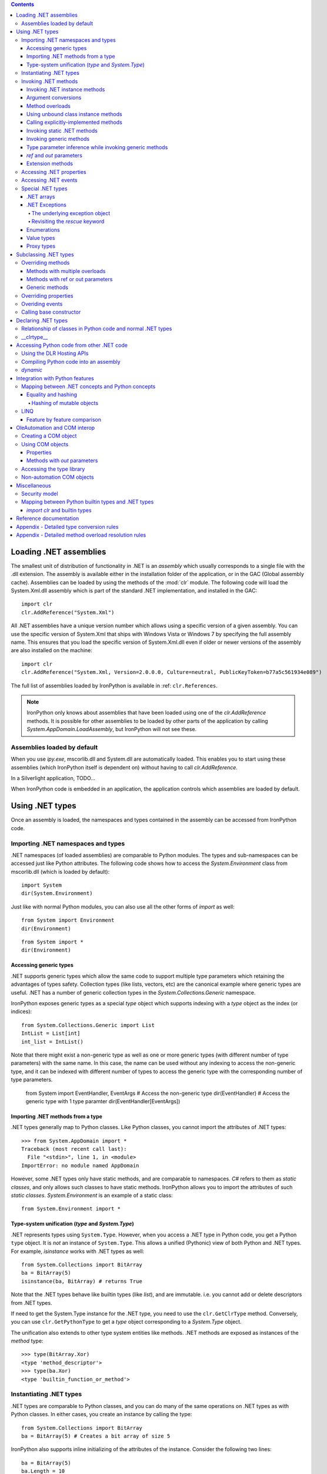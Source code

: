 .. contents::

*******************************************************************************
Loading .NET assemblies
*******************************************************************************

The smallest unit of distribution of functionality in .NET is an *assembly* which
usually corresponds to a single file with the .dll extension. The assembly is 
available either in the installation folder of the application, or in the
GAC (Global assembly cache). Assemblies can be loaded by using the methods of
the :mod:`clr` module. The following code will load the System.Xml.dll assembly
which is part of the standard .NET implementation, and installed in the GAC::

   import clr
   clr.AddReference("System.Xml")

All .NET assemblies have a unique version number which allows using a specific
version of a given assembly. You can use the specific version of System.Xml that 
ships with Windows Vista or Windows 7 by specifying the full assembly name. This
ensures that you load the specific version of System.Xml.dll even if older or
newer versions of the assembly are also installed on the machine::

   import clr
   clr.AddReference("System.Xml, Version=2.0.0.0, Culture=neutral, PublicKeyToken=b77a5c561934e089")

The full list of assemblies loaded by IronPython is available in 
:ref: ``clr.References``.

.. note::

   IronPython only knows about assemblies that have been loaded using one of
   the `clr.AddReference` methods. It is possible for other assemblies to be
   loaded by other parts of the application by calling 
   `System.AppDomain.LoadAssembly`, but IronPython will not see these.

==============================================================================
Assemblies loaded by default
==============================================================================

When you use `ipy.exe`, mscorlib.dll and System.dll are automatically loaded.
This enables you to start using these assemblies (which IronPython itself is
dependent on) without having to call `clr.AddReference`.

In a Silverlight application, TODO...

When IronPython code is embedded in an application, the application controls 
which assemblies are loaded by default.

*******************************************************************************
Using .NET types
*******************************************************************************

Once an assembly is loaded, the namespaces and types contained in the assembly
can be accessed from IronPython code.

==============================================================================
Importing .NET namespaces and types
==============================================================================

\.NET namespaces (of loaded assemblies) are comparable to Python modules. 
The types and sub-namespaces can be accessed just like Python attributes.
The following code shows how to access the `System.Environment` class
from mscorlib.dll (which is loaded by default)::

   import System
   dir(System.Environment)

Just like with normal Python modules, you can also use all the other forms
of `import` as well::

   from System import Environment
   dir(Environment)

::

   from System import *
   dir(Environment)

------------------------------------------------------------------------------
Accessing generic types
------------------------------------------------------------------------------

\.NET supports generic types which allow the same code to support multiple
type parameters which retaining the advantages of types safety. Collection
types (like lists, vectors, etc) are the canonical example where generic types
are useful. .NET has a number of generic collection types in the
`System.Collections.Generic` namespace.

IronPython exposes generic types as a special `type` object which supports
indexing with a `type` object as the index (or indices)::

   from System.Collections.Generic import List
   IntList = List[int]
   int_list = IntList()

Note that there might exist a non-generic type as well as one or more 
generic types (with different number of type parameters) with the same name.
In this case, the name can be used without any indexing to access the 
non-generic type, and it can be indexed with different number of types to
access the generic type with the corresponding number of type parameters.

   from System import EventHandler, EventArgs
   # Access the non-generic type
   dir(EventHandler)
   # Access the generic type with 1 type paramter
   dir(EventHandler[EventArgs])

------------------------------------------------------------------------------
Importing .NET methods from a type
------------------------------------------------------------------------------

\.NET types generally map to Python classes. Like Python classes, you cannot
import the attributes of .NET types::

   >>> from System.AppDomain import *
   Traceback (most recent call last):
     File "<stdin>", line 1, in <module>
   ImportError: no module named AppDomain

However, some .NET types only have static methods, and are comparable to
namespaces. `C#` refers to them as *static classes*, and only allows such
classes to have static methods. IronPython allows you to import the attributes
of such *static classes*. `System.Environment` is an example of a static class::

   from System.Environment import *

------------------------------------------------------------------------------
Type-system unification (`type` and `System.Type`)
------------------------------------------------------------------------------

\.NET represents types using ``System.Type``. However, when you access a 
.NET type in Python code, you get a Python ``type`` object. 
It is *not* an instance of ``System.Type``. This allows a unified (Pythonic)
view of both Python and .NET types. For example, `isinstance` works with
.NET types as well::

   from System.Collections import BitArray
   ba = BitArray(5)
   isinstance(ba, BitArray) # returns True

Note that the .NET types behave like builtin types (like `list`), and are
immutable. i.e. you cannot add or delete descriptors from .NET types.

If need to get the System.Type instance for the .NET type, you need to use the 
``clr.GetClrType`` method. Conversely, you can use ``clr.GetPythonType`` to get
a `type` object corresponding to a `System.Type` object.

The unification also extends to other type system entities like methods. .NET
methods are exposed as instances of the `method` type::

   >>> type(BitArray.Xor)
   <type 'method_descriptor'>
   >>> type(ba.Xor)
   <type 'builtin_function_or_method'>

==============================================================================
Instantiating .NET types
==============================================================================

\.NET types are comparable to Python classes, and you can do many of the
same operations on .NET types as with Python classes. In either cases, you 
create an instance by calling the type::

   from System.Collections import BitArray
   ba = BitArray(5) # Creates a bit array of size 5

IronPython also supports inline initializing of the attributes of the instance.
Consider the following two lines::

   ba = BitArray(5)
   ba.Length = 10

The above two lines are equivalent to this single line::

   ba = BitArray(5, Length = 10)

==============================================================================
Invoking .NET methods
==============================================================================

Invoking .NET methods works just like invoking Python methods.

-----------------------------------------------------------------------------
Invoking .NET instance methods
-----------------------------------------------------------------------------

Invoking .NET instance methods works just like invoking methods on a Python
object using the attribute notation::

   from System.Collections import BitArray
   ba = BitArray(5)
   ba.Set(0, True)
   print ba[0] # prints "True"

IronPython also supports named arguments::

   ba.Set(index = 1, value = True)
   print ba[1] # prints "True"

IronPython also supports dict and keyword arguments::

   args = [2, True] # list of arguments
   ba.Set(*args)
   print ba[2] # prints "True"

   args = { "index" : 3, "value" : True }
   ba.Set(**args)
   print ba[3] # prints "True"

-----------------------------------------------------------------------------
Argument conversions
-----------------------------------------------------------------------------

When the argument type does not exactly match the parameter type expected
by the .NET method, IronPython tries to convert the argument. This snippet
shows how arguments are converted when calling the 
`Set(System.Int32, System.Boolean)` method::

   from System.Collections import BitArray
   ba = BitArray(5)
   ba.Set(0, "hello") # converts the second argument to True.
   print ba[0] # prints "True"
   ba.Set(1, None) # converts the second argument to False.
   print ba[1] # prints "False"

Note that some Python types are implemented as .NET types and no conversion
is required in such cases. See :ref: for the mapping. 

Some of the conversions supported are:

==================================   ============
Python argument type                 .NET method parameter type 
==================================   ============
int                                  System.Int8, System.Int16
float                                System.Float
tuple with only elements of type T   System.Collections.Generic.IEnumerable<T>
function, method                     System.Delegate and any of its sub-classes
==================================   ============

See the Appendix for the detailed conversion rules.

-----------------------------------------------------------------------------
Method overloads
-----------------------------------------------------------------------------

\.NET supports overloading methods by both number of arguments and type of
arguments. When IronPython code calls an overloaded method, IronPython
tries to select one of the overloads based on the number and type of arguments
passed to the method, and names of named arguments. In most cases, the right 
overload gets selected::

   from System.Collections import BitArray

   # Call with the exact type as the method signature
   ba = BitArray(5) # calls __new__(System.Int32)
   ba = BitArray(5, True) # calls __new__(System.Int32, System.Boolean)
   ba = BitArray(ba) # calls __new__(System.Collections.BitArray)

The argument types do not have be an exact match with the method signature. 
IronPython will try to convert the arguments if an unamibguous conversion
exists to one of the overload signatures. The following code calls 
`__new__(System.Int32)` even though there are two constructors which take
one argument, and neither of them accept a `System.Double` as an argument::

   ba = BitArray(5.0)

However, note that IronPython will raise a TypeError if there are conversions
to more than one of the overloads::

   >>> BitArray((1, 2, 3))
   Traceback (most recent call last):
     File "<stdin>", line 1, in <module>
   TypeError: Multiple targets could match: BitArray(Array[Byte]), BitArray(Array[bool]), BitArray(Array[int])

If you want to control the exact overload that gets called, you can use the
``Overloads`` method on `method` objects::

   new_method = BitArray.__new__.Overloads[int, type(True)]
   ba = new_method(BitArray, 5, True) # Calls __new__(System.Int32, System.Boolean)
   ba = new_method(BitArray, 5, "hello") # converts "hello" to a System.Boolan
   ba = new_method(BitArray, 5) # raises a TypeError since there are fewer arguments

TODO - Example of indexing Overloads with an Array, byref, etc

-----------------------------------------------------------------------------
Using unbound class instance methods
-----------------------------------------------------------------------------

It is sometimes desirable to invoke an instance method using the unbound
class instance method and passing an explicit `self` object as the first argument.
For example, .NET allows a class to declare an instance method with the same name
as a method in a base type, but without overriding the base method. See
``System.Reflection.MethodAttributes.NewSlot <http://msdn.microsoft.com/en-us/library/system.reflection.methodattributes.aspx>``_
for more information/. In such cases, using the unbound class instance method
syntax allows you chose precisely which slot you wish to call::

   import System
   System.ICloneable.Clone("hello") # same as : "hello".Clone()

-----------------------------------------------------------------------------
Calling explicitly-implemented methods
-----------------------------------------------------------------------------

\.NET allows a method with a different name to override a base method
implementation or interface method slot. This is useful if a type implements
two interfaces with methods with the same name. This is known as
`explicity implemented interface methods <http://msdn.microsoft.com/en-us/library/4taxa8t2.aspx>`_. For example, `Microsoft.Win32.RegistryKey`
implements `System.IDisposable.Dispose` explicitly::

   print clr.GetClrType(Microsoft.Win32.RegistryKey).GetMethod("Flush") # "Void Flush()"
   print clr.GetClrType(Microsoft.Win32.RegistryKey).GetMethod("Dispose") # "None"

In such cases, IronPython tries to expose the method using its simple name -
if there is not ambiguity::

   from Microsoft.Win32 import Registry
   rkey = Registry.CurrentUser.OpenSubKey("Software")
   rkey.Dispose()

However, it is possible that the type has another method with the same name.
In that case, the explicitly implemented method is not accessible as an attribute.
However, it can still be called by using the unbound class instance method syntax::

   from Microsoft.Win32 import Registry
   rkey = Registry.CurrentUser.OpenSubKey("Software")
   System.IDisposable.Dispose(rkey)

-----------------------------------------------------------------------------
Invoking static .NET methods
-----------------------------------------------------------------------------

Invoking static .NET methods is similar to invoking Python static methods.

-----------------------------------------------------------------------------
Invoking generic methods
-----------------------------------------------------------------------------

Generic methods are exposed as attributes which can be indexed with `type`
objects::

   from System import Activator, Guid
   guid = Activator.CreateInstance[Guid]()

-----------------------------------------------------------------------------
Type parameter inference while invoking generic methods
-----------------------------------------------------------------------------

In many cases, the type parameter can be inferred based on the arguments
passed to the method call. Consider the following use of a generic method [#]_::

   from System.Collections.Generic import IEnumerable, List
   list = List[int]([1, 2, 3])
   import clr
   clr.AddReference("System.Core")
   from System.Linq import Enumerable
   Enumerable.Any[int](list, lambda x : x < 2) # prints "True"

With generic type parameter inference, the last statement can also be written
as::

   Enumerable.Any(list, lambda x : x < 2)

.. [#] System.Core.dll is part of .NET 3.0 and higher.

-----------------------------------------------------------------------------
`ref` and `out` parameters
-----------------------------------------------------------------------------

The Python language passes all arguments by-value. There is not syntax to
indicate that an argument should be passed by-reference like there is in
.NET languages like C# and VB.NET. IronPython has two ways of passing 
ref or out arguments to a method, an implicit way and an explicit way. 
In the implicit way, an argument is passed normally to the method call,
and its (potentially) updated value is returned from the method call
along with the normal return value (if any). This composes well with
the Python feature of multiple return values.
`System.Collections.Generic.Dictionary` has a method with 
`bool TryGetValue(K key, out value)`. It can be called from IronPython
with just one argument, and the call returns a `tuple` where the 
first element is a boolean and the second element is the value (or the
default value of 0.0 if the first element is `False`)::

   d = { "a":100.1, "b":200.2, "c":300.3 }
   from System.Collections.Generic import Dictionary
   d = Dictionary[str, float](d)
   d.TryGetValue("b") # returns (True, 200.2)
   d.TryGetValue("z") # returns (False, 0.0)

In the explicit way, you can pass an instance of ``clr.Reference[T]`` for the
ref or out argument, and its `Value` field will get set by the call. The
explicit way is useful if there are multiple overloads with ref parameters::

   import clr
   r = clr.Reference[float]()
   d.TryGetValue("b", r) # returns True
   print r.Value # prints 200.2

-----------------------------------------------------------------------------
Extension methods
-----------------------------------------------------------------------------

Extension methods are currently not natively supported by IronPython. Hence,
they cannot be invoked like instance methods. Instead, they have to be
invoked like static methods.

==============================================================================
Accessing .NET properties
==============================================================================

\.NET properties are exposed similar to Python attributes. Under the hood,
.NET properties are implemented as a pair of methods to get and set the
property, and IronPython calls the appropriate method depending on
whether you are reading or writing to the properity::

   ba = BitArray(5)
   print ba.Length # calls "BitArray.get_Length()" and prints 5
   ba.Length = 10 # calls "BitArray.set_Length()"

To call the get or set method using the unbound class instance method syntax,
IronPython exposes methods called `GetValue` and `SetValue` on the property
descriptor. The code above is equivalent to the following::

   ba = BitArray(5)
   print BitArray.Length.GetValue(ba)
   BitArray.Length.SetValue(ba, 10)

==============================================================================
Accessing .NET events
==============================================================================

\.NET events are exposed as objects with __iadd__ and __isub__ methods which
allows using `+=` and `-=` to subscribe and unsubscribe from the event.

TODO - invoking a .NET event

==============================================================================
Special .NET types
==============================================================================

-----------------------------------------------------------------------------
.NET arrays 
-----------------------------------------------------------------------------

IronPython supports indexing of `System.Array` with a `type` to access 
strongly-typed arrays. IronPython also adds a `__new__` that accepts
a `IList<T>` to initialize the array. This allows using a Python `list`
literal to initialize a .NET array.

   a = System.Array[int]([1, 2, 3])

-----------------------------------------------------------------------------
.NET Exceptions
-----------------------------------------------------------------------------

The `raise` keyword can raise both Python exceptions as well as .NET 
exceptions::

   >>> raise ZeroDivisionError()
   Traceback (most recent call last):
     File "<stdin>", line 1, in <module>
   ZeroDivisionError
   >>> raise System.DivideByZeroException()
   Traceback (most recent call last):
     File "<stdin>", line 1, in <module>
   ZeroDivisionError: Attempted to divide by zero.

The `except` keyword can catch both Python exceptions as well as .NET
exceptions::

   >>> try:
   ...    raise System.DivideByZeroException()
   ... except System.DivideByZeroException:
   ...    print "This line will get printed..."
   ...
   This line will get printed...
   >>>

^^^^^^^^^^^^^^^^^^^^^^^^^^^^^^^^^^^^^^^^^^^^^^^^^^^^^^^^^^^^^^^^^^^^^^^^^^^^^
The underlying exception object
^^^^^^^^^^^^^^^^^^^^^^^^^^^^^^^^^^^^^^^^^^^^^^^^^^^^^^^^^^^^^^^^^^^^^^^^^^^^^

IronPython implements the Python exception mechanism on top of the .NET
exception mechanism. This allows Python exception thrown from Python code to
be caught by non-Python code, and vice versa. However, Python exception
objects need to behave like Python user objects, not builtin types. 
For example, Python code can set arbitrary attributes on Python exception
objects, but not on .NET exception objects::

   e = ZeroDivisionError()
   e.foo = 1 # this should work
   e = System.DivideByZeroException()
   e.foo = 1 # this should raise an AttributeError

To support these two different views, IronPython creates a pair of objects,
a Python exception object and a .NET exception object, where the Python type
and the .NET exception type have a unique one-to-one mapping as defined
in the table below. Both objects
know about each other. The .NET exception object is the one that actually
gets thrown by the IronPython runtime when Python code executes a `raise`
statement. As a result, when Python code uses the `except` keyword to
catch the Python exception, the Python exception object is used. However,
if the exception is caught by C# (for example) code that called the Python
code, then the C# code naturally catches the .NET exception object.

The .NET exception object corresponding to a Python exception object
can be accessed by using the ``clsException`` attribute (if the module
has excecuted `import clr`)::

   import clr
   try:
       1/0
   except ZeroDivisionError as e:
       # prints "<type 'exceptions.ZeroDivisionError'> <type 'DivideByZeroException'>"
       print type(e), type(e.clsException)

=========================== ======================================= =============================================
Python exception            .NET exception
--------------------------- -------------------------------------------------------------------------------------
                            .NET system exception type              IronPython runtime exception type
=========================== ======================================= =============================================
Exception                   System.Exception
SystemExit                                                          IP.O.SystemExit
StopIteration               System.InvalidOperationException
                            subtype
StandardError               System.SystemException
KeyboardInterrupt                                                   IP.O.KeyboardInterruptException
ImportError                                                         IP.O.PythonImportError
EnvironmentError                                                    IP.O.PythonEnvironmentError
IOError                     System.IO.IOException
OSError                     S.R.InteropServices.ExternalException
WindowsError                System.ComponentModel.Win32Exception
EOFError                    System.IO.EndOfStreamException
RuntimeError                IP.O.RuntimeException
NotImplementedError         System.NotImplementedException
NameError                                                           IP.O.NameException
UnboundLocalError                                                   IP.O.UnboundLocalException
AttributeError              System.MissingMemberException
SyntaxError                                                         IP.O.SyntaxErrorException
                                                                    (System.Data has something close)
IndentationError                                                    IP.O.IndentationErrorException
TabError                                                            IP.O.TabErrorException
TypeError                                                           Microsoft.Scripting.ArgumentTypeException
AssertionError                                                      IP.O.AssertionException
LookupError                                                         IP.O.LookupException
IndexError                  System.IndexOutOfRangeException
KeyError                    S.C.G.KeyNotFoundException
ArithmeticError             System.ArithmeticException
OverflowError               System.OverflowException
ZeroDivisionError           System.DivideByZeroException
FloatingPointError                                                  IP.O.PythonFloatingPointError
ValueError                  ArgumentException
UnicodeError                                                        IP.O.UnicodeException
UnicodeEncodeError          System.Text.EncoderFallbackException
UnicodeDecodeError          System.Text.DecoderFallbackException
UnicodeTranslateError                                               IP.O.UnicodeTranslateException
ReferenceError                                                      IP.O.ReferenceException
SystemError                                                         IP.O.PythonSystemError
MemoryError                 System.OutOfMemoryException
Warning                     System.ComponentModel.WarningException
UserWarning                                                         IP.O.PythonUserWarning
DeprecationWarning                                                  IP.O.PythonDeprecationWarning
PendingDeprecationWarning                                           IP.O.PythonPendingDeprecationWarning
SyntaxWarning                                                       IP.O.PythonSyntaxWarning
OverflowWarning                                                     IP.O.PythonOverflowWarning
RuntimeWarning                                                      IP.O.PythonRuntimeWarning
FutureWarning                                                       IP.O.PythonFutureWarning
=========================== ======================================= =============================================

^^^^^^^^^^^^^^^^^^^^^^^^^^^^^^^^^^^^^^^^^^^^^^^^^^^^^^^^^^^^^^^^^^^^^^^^^^^^^
Revisiting the `rescue` keyword
^^^^^^^^^^^^^^^^^^^^^^^^^^^^^^^^^^^^^^^^^^^^^^^^^^^^^^^^^^^^^^^^^^^^^^^^^^^^^

Given that `raise` results in the creation of both a Python exception object
and a .NET exception object, and given that the `rescue` keyword can catch
both Python exceptions and .NET exceptions, a question arises of which of
the exception objects will be used by the `rescue` keyword. The answer is 
that it is the type used in the `rescue` clause. i.e. if the `rescue` clause
uses the Python exception, then the Python exception object
will be used. If the `rescue` clause uses the .NET exception, then the 
.NET exception object will be used.

The following example shows how `1/0` results in the creation of two objects,
and how they are linked to each other. The exception is first caught as a
.NET exception. The .NET exception is raised again, but is then caught as
a Python exception::

   import System
   
   try:
       try:
           1/0
       except System.DivideByZeroException as e1:
           raise e1
   except ZeroDivisionError as e2:
      pass
   
   # prints "<type 'DivideByZeroException'> <type 'exceptions.ZeroDivisionError'>"
   print type(e1), type(e2)
   # prints "True"
   print e2.clsException is e1

-----------------------------------------------------------------------------
Enumerations
-----------------------------------------------------------------------------

\.NET enumeration types are sub-types of `System.Enum`. The enumeration values
of an enumeration type are exposed as class attributes::

   print System.AttributeTargets.All # access the value "All"

IronPython also supports using the bit-wise operators with the enumeration
values::

   >>> System.AttributeTargets.Class | System.AttributeTargets.Method
   <enum System.AttributeTargets: Class, Method>

-----------------------------------------------------------------------------
Value types
-----------------------------------------------------------------------------

Python expects all mutable values to be represented as a reference type. .NET, 
on the other hand, introduces the concept of value types which are mostly 
copied instead of referenced. In particular .NET methods and properties 
returning a value type will always return a copy. 

This can be confusing from a Python programmer’s perspective since a subsequent 
update to a field of such a value type will occur on the local copy, not within 
whatever enclosing object originally provided the value type.

While most .NET value types are designed to be immutable, and the .NET design
guidelines recommend value tyeps be immutable, this is not enforced by .NET, 
and so there do exist some .NET valuetype that are mutable. TODO - Example.

For example, take the following C# definitions::

   struct Point {
       # Poorly defined struct - structs should be immutable
       public int x;
       public int y;
   }
   
   class Line {
       public Point start;
       public Point end;
   	
       public Point Start { get { return start; } }
       public Point End { get { return end; } }
   }

If `line` is an instance of the reference type Line, then a Python programmer 
may well expect "`line.Start.x = 1`" to set the x coordinate of the start of 
that line. In fact the property `Start` returned a copy of the `Point` 
value type and it’s to that copy the update is made::

   print line.Start.x    # prints ‘0’
   line.Start.x = 1
   print line.Start.x    # still prints ‘0’
	
This behavior is subtle and confusing enough that C# produces a compile-time 
error if similar code is written (an attempt to modify a field of a value type 
just returned from a property invocation).

Even worse, when an attempt is made to modify the value type directly 
via the start field exposed by Line (i.e. “`line.start.x = 1`”), IronPython 
will still update a local copy of the `Point` structure. That’s because 
Python is structured so that “foo.bar” will always produce a useable 
value: in the case above “line.start” needs to return a full value 
type which in turn implies a copy.

C#, on the other hand, interprets the entirety of the “`line.start.x = 1`” 
statement and actually yields a value type reference for the “line.start” 
part which in turn can be used to set the “x” field in place.

This highlights a difference in semantics between the two languages. 
In Python “line.start.x = 1” and “foo = line.start; foo.x = 1” are 
semantically equivalent. In C# that is not necessarily so.

So in summary: a Python programmer making updates to a value type 
embedded in an object will silently have those updates lost where the 
same syntax would yield the expected semantics in C#. An update to 
a value type returned from a .NET property will also appear to 
succeed will updating a local copy and will not cause an error 
as it does in the C# world. These two issues could easily become 
the source of subtle, hard to trace bugs within a large application.

In an effort to prevent the unintended update of local value type copies 
and at the same time preserve as pythonic and consistent a view of 
the world as possible, direct updates to value type fields are not
allowed by IronPython, and raise a ValueError::

   >>> line.start.x = 1
   Traceback (most recent call last):
      File , line 0, in input##7
   ValueError Attempt to update field x on value type Point; value type fields can not be directly modified

This renders value types “mostly” immutable; updates are still possible 
via instance methods on the value type itself.

-----------------------------------------------------------------------------
Proxy types
-----------------------------------------------------------------------------

IronPython cannot directly use `System.MarshalByRefObject` instances. IronPython 
uses reflection at runtime to determine how to access an object. 
However, `System.MarshalByRefObject` instances do not support reflection.

You *can* use the unbound class instance method syntax :ref: to call methods
on such proxy objects.


*******************************************************************************
Subclassing .NET types
*******************************************************************************

Sub-classing of .NET types and interfaces is supported using the Python `class`
syntax. .NET types and methods can be used as one of the sub-types in the
`class` construct::

   class MyClass(System.Attribute, System.ICloneable, System.IComparable): pass

\.NET does not support multiple inheritance while Python does. IronPython
allows using multiple Python classes as subtypes, and also multiple .NET
interfaces, but there can only be one .NET class in the set of subtypes::

   class MyPythonClass1(object): pass
   class MyPythonClass2(object): pass
   class MyMixedClass(MyPythonClass1, MyPythonClass2, System.Attribute): pass

Instances of the class do actually inherit from the specified .NET
base type. This is important because this means that statically-typed
.NET code can access the object using the .NET type. The following snippet
uses Reflection to show that the object can be cast to the .NET sub-class::

   class MyClass(System.ICloneable): pass
   o = MyClass()
   System.Type.GetType("System.ICloneable").IsAssignableFrom(o.GetType()) # returns True

Note that the Python class does not really inherit from the .NET sub-class.
See :ref: .

==============================================================================
Overriding methods 
==============================================================================

Base type methods can be overriden by defining a Python method with the same
name::

   class MyClass(System.ICloneable):
       def Clone(self): return MyClass()
   o = MyClass()
   o.Clone()

IronPython does require you to provide implementations of interface methods
in the class declaration. The method lookup is done dynamically when the method
is accessed. Here we see that AttributeError is raised if the method is not
defined::

   class MyClass(System.ICloneable): pass
   o = MyClass()
   o.Clone() # raises AttributeError

------------------------------------------------------------------------------
Methods with multiple overloads
------------------------------------------------------------------------------

Python does not support method overloading. A class can have only one method
with a given name. As a result, you cannot override specific method overloads
of a .NET sub-type. Instead, you need to use <TODO> arguments, and then
determine the method overload that was invoked by inspecting the types of
the arguments::

   import clr
   import System
   StringComparer = System.Collections.Generic.IEqualityComparer[str]
   
   class MyComparer(StringComparer):
       def GetHashCode(self, *args):
            if len(args) == 0:
                print "Object.GetHashCode() called"
                return id(self)
            
            if len(args) == 1 and type(args[0]) == str:
                print "StringComparer.GetHashCode() called"
                return args[0].GetHashCode()
                
            assert("Should never get here")
   
   comparer = MyComparer()
   getHashCode1 = clr.GetClrType(System.Object).GetMethod("GetHashCode")
   args = System.Array[object](["another string"])
   getHashCode2 = clr.GetClrType(StringComparer).GetMethod("GetHashCode")
   
   # Use Reflection to simulate a call to the different overloads from another .NET language
   getHashCode1.Invoke(comparer, None) # prints "Object.GetHashCode() called"
   getHashCode1.Invoke(comparer, args)  # prints "StringComparer.GetHashCode() called"

.. note::

   Determining the exact overload that was invoked may not be possible, for
   example, if `None` is passed in as an argument.   

------------------------------------------------------------------------------
Methods with ref or out parameters
------------------------------------------------------------------------------

Python does not have syntax for specifying whether a method paramter is
passed by-reference since arguments are always passed by-value. When overriding
a .NET method with ref or out parameters, the ref or out paramter is received
as a ``clr.Reference`` instance. The incoming argument value is accessed by
reading the `Value` property, and the resulting value is specified by setting
the `Value` property::

   import clr
   import System
   StrFloatDictionary = System.Collections.Generic.IDictionary[str, float]
   
   class MyDictionary(StrFloatDictionary):
       def TryGetValue(self, key, value):
           if key == "yes":
               value.Value = 100.1 # set the *out* parameter
               return True
           else:
               value.Value = 0.0  # set the *out* parameter
               return False
       # Other methods of IDictionary not overriden for brevity
   
   d = MyDictionary()
   # Use Reflection to simulate a call from another .NET language
   tryGetValue = clr.GetClrType(StrFloatDictionary).GetMethod("TryGetValue")
   for key in ("yes", "no"):
       args = System.Array[object]([key, 0.0])
       result = tryGetValue.Invoke(d, args)
       print result, args[1] # First time : "True 100.1". Second time : "False 0.0"

------------------------------------------------------------------------------
Generic methods
------------------------------------------------------------------------------

When you override a generic method, the type parameters get passed in as 
arguments. Consider the following generic method declaration::

   // csc /t:library /out:foo.dll foo.cs
   public interface IFoo {
       void Foo<T1, T2>(T2 arg);
   }

The following code overrides the generic method `Foo`::

   import clr
   clr.AddReference("foo.dll")
   import System
   import IFoo

   class MyFoo(IFoo):
       def Foo(self, t2, T1, T2):
           print t2, T1, T2 # prints : "100.1 <type 'str'> <type 'float'>"
   
   foo = MyFoo()
   
   # Use Reflection to simulate a call from another .NET language
   type_params = System.Array[System.Type]([str, float])
   foo_of_str_float = clr.GetClrType(IFoo).GetMethod("Foo").MakeGenericMethod(type_params)
   args = System.Array[object]([100.1])
   foo_of_str_float.Invoke(foo, args)

==============================================================================
Overriding properties
==============================================================================

\.NET properties are backed by a pair of .NET methods for reading and writing
the property. The C# compiler automatically names them as `get_<PropertyName>`
and `set_<PropertyName>`. However, the CLR itself does not require any 
specific naming pattern for these methods, and the names are stored in the
the metadata associated with the property definition. The names can be 
accessed using the `GetGetMethod` and `GetSetMethods` of the
`System.Reflection.PropertyInfo` class. Overriding a virtual property
requires defining a Python method with the same names as the underlying
getter or setter .NET method::

   import clr
   import System
   StringCollection = System.Collections.Generic.ICollection[str]
   
   class MyCollection(StringCollection):
       def get_Count(self):
           return 100
       # Other methods of ICollection not overriden for brevity
   
   c = MyCollection()
   getCount = clr.GetClrType(StringCollection).GetProperty("Count").GetGetMethod()
   # Use Reflection to simulate a call from another .NET language
   print getCount.Invoke(c, None) # prints 100

==============================================================================
Overiding events
==============================================================================

To override events,
    class PySubclass(IEvent10):
        def __init__(self):
            self.events = []
        def add_Act(self, value):
            self.events.append(value)
        def remove_Act(self, value):
            self.events.remove(value)
        def call(self):
            for x in self.events:
                x(1, 2)

==============================================================================
Calling base constructor
==============================================================================


*******************************************************************************
Declaring .NET types
*******************************************************************************

==============================================================================
Relationship of classes in Python code and normal .NET types
==============================================================================

A class definition in Python does not map directly to a unique .NET type. This 
is because the semantics of classes is different between Python and .NET. For 
example, in Python it is possible to change the base types just by assigning 
to the __bases__ attribute on the type object. However, the same is not 
possible with .NET types. Hence, IronPython implements Python classes without 
mapping them directly to .NET types. IronPython *does* use some .NET type
for the objects, but it is members do not match the Python attributes at
all. Instead, the Python class is stored in a .NET field called `.class`, and 
Python instance attributes are stored in a dictionary that is stored in a .NET 
field called `.dict` [#]_ ::

   import clr
   
   class MyClass(object): pass
   o = MyClass()
   
   print o.GetType().FullName # prints something like "IronPython.NewTypes.System.Object_1$1"
   fieldNames = [field.Name for field in o.GetType().GetFields()]
   print fieldNames # prints "['.class', '.dict', '.slots_and_weakref']"
   print o.GetType().GetField(".class").GetValue(o) == MyClass # prints "True"
   
   class MyClass2(MyClass): pass
   o2 = MyClass2()
   print o.GetType() == o2.GetType() # prints True!

Also See :ref: "Type-system unification (type and System.Type)"

.. [#] These field names are implementation details, and could change.

==============================================================================
__clrtype__
==============================================================================

It is sometimes required to have control over the .NET type generated for the 
Python class. This is because some .NET APIs expect the user to define a .NET
type with certain attributes and members. For example, to define a pinvoke 
method, the user is required to define a .NET type with a .NET method marked 
with ``DllImportAttribute <http://msdn.microsoft.com/en-us/library/system.runtime.interopservices.dllimportattribute.aspx>``_,
and where the signature of the .NET method exactly describes the target platform method.

Starting with IronPython 2.6, IronPython supports a low-level hook which 
allows customization of the .NET type corresponding to a Python class. If the 
metaclass of a Python class has an attribute called `__clrtype__`, the 
attribute is called to generate a .NET type. This allows the user to control
the the details of the generated .NET type. However, this is a low-level hook, 
and the user is expected to build on top of it. 

The ClrType sample available in the IronPython website shows how to build on 
top of the __clrtype__ hook.

*******************************************************************************
Accessing Python code from other .NET code
*******************************************************************************

Statically-typed languages like C# and VB.Net can be compiled into an assembly
that can then be used by other .NET code. However, IronPython code is executed
dynamically using `ipy.exe`. If you want to run Python code from other .NET 
code, there are a number of ways of doing it.

==============================================================================
Using the DLR Hosting APIs
==============================================================================

==============================================================================
Compiling Python code into an assembly
==============================================================================


==============================================================================
`dynamic`
==============================================================================

Starting with .NET 4.0, C# and VB.Net support access to IronPython objects
using the `dynamic` keyword.

*******************************************************************************
Integration with Python features
*******************************************************************************

* Type system integration. See :ref: "Type-system unification (type and System.Type)"

* List comprehension works with any .NET type that implements IList

* `with` works with with any System.IEnumerable

* pickle works with ISerializable

* __doc__ uses XML comments



==============================================================================
Mapping between .NET concepts and Python concepts
==============================================================================

Some method names are treated specially by some languages even if they are
not specified in the ``Common Language Specification <http://todo>``_.
This is a list of method names that IronPython treats specially.

* op_Implicit
  This is used for type conversions.
* op_Explicit
  This is used for type conversions.
* op_Addition
  This is exposed as `__add__`
* get_Item, set_Item, Item
  This is exposed as `__getelem__` TODO

Idisposable -> __enter__ / __exit__
Ienumerator -> next()
Icollection/Icollection<T> -> __len__
Ienumerable/Ienumerator/Ienumerable<T>/Ienumerator<T> -> __iter__
Iformattable -> __format__
Idictionary<T, K> / Icollection<T> / Ilist / Idictionary / Ienumerable / IEnumerator / Ienumerable<T> Ienumerator<T> -> __contains__
op_Addition, etc… -> __add__

------------------------------------------------------------------------------
Equality and hashing
------------------------------------------------------------------------------

**TODO** - This is currently just copied from IronRuby, and is known to be incorrect

Object equality and hashing are fundamental properties of objects. The Python 
API for comparing and hashing objects is __eq__ (and __ne__) and __hash__ 
respectively. The CLR APIs are System.Object.Equals and System.Object.GetHashCode 
respectively. IronPython does an automatic mapping between the two concepts 
so that Python objects can be compared and hashed from non-Python .NET code,
and __eq__ and __hash__ are available in Python code for non-Python objects
as well. 

When Python code calls __eq__ and __hash__ 

* If the object is a Python object, the default implementations of __eq__ and 
  __hash__ get called. The default implementations call System.Object.ReferenceEquals 
  and System.Runtime.CompileServices.RuntimeHelpers.GetHashCode respectively. 

* If the object is a CLR object, System.Object.Equals and System.Object.GetHashCode 
  respectively get called on the .NET object. 

* If the object is a Python subclass object inheriting from a CLR class, the CLR's 
  class's implementation of System.Object.Equals and System.Object.GetHashCode 
  will get called if the Python subclass does not define __eq__ and __hash__. 
  If the Python subclass defines __eq__ and __hash__, those will be called instead. 

When static MSIL code calls System.Object.Equals and System.Object.GetHashCode 

* If the object is a Python objects, the Python object will direct the call to 
  __eq__ and __hash__. If the Python object has implementations for these methods, 
  they will be called. Otherwise, the default implementation mentioned above gets called. 

* If the object is a Python subclass object inheriting from a CLR class,  
  the CLR's class's implementation of System.Object.Equals and 
  System.Object.GetHashCode will get called if the Python subclass does not define 
  __eq__ and __hash__. If the Python subclass defines __eq__ and __hash__, 
  those will be called instead. 


^^^^^^^^^^^^^^^^^^^^^^^^^^^^^^^^^^^^^^^^^^^^^^^^^^^^^^^^^^^^^^^^^^^^^^^^^^^^^
Hashing of mutable objects 
^^^^^^^^^^^^^^^^^^^^^^^^^^^^^^^^^^^^^^^^^^^^^^^^^^^^^^^^^^^^^^^^^^^^^^^^^^^^^

The CLR expects that System.Object.GetHashCode always returns the same value 
for a given object. If this invariant is not maintained, using the object as 
a key in a System.Collections.Generic.Dictionary<K,V> will misbehave. 
Python allows __hash__ to return different results, and relies on the user to 
deal with the scenario of using the object as a key in a Hash. The mapping above 
between the Python and CLR concepts of equality and hashing means that CLR code 
that deals with Python objects has to be aware of the issue. If static MSIL 
code uses a Python object as a the key in a Dictionary<K,V>, unexpected 
behavior might happen. 

To reduce the chances of this happenning when using common Python types, 
IronPython does not map __hash__ to GetHashCode for Array and Hash. For other 
Python classes, the user can provide separate implementations for __eq__ 
and Equals, and __hash__ and GetHashCode if the Python class is mutable 
but also needs to be usable as a key in a Dictionary<K,V>. 

==============================================================================
LINQ
==============================================================================

* LINQ-to-objects

  Python's List comprehension provides similar functionality

* DLinq
  Currently not supported

------------------------------------------------------------------------------
Feature by feature comparison
------------------------------------------------------------------------------

LINQ consists of a number of features, and IronPython has differing levels of
support for the different features:

* Lambda  - Python has lambdas
* Anonymous types - Python has tuples
* Extension methods - IronPython does not support extension methods
* Generic method type parameter inference - supported
* Expression trees - Not supported. This is the main reason DLinq does not work.

*******************************************************************************
OleAutomation and COM interop 
*******************************************************************************

IronPython supports accessing OleAutomation objects (COM objects which support
dispinterfaces). 

IronPython does not support the `win32ole` library, but Python code using 
`win32ole` can run on IronPython with just a few modifications.

==============================================================================
Creating a COM object
==============================================================================

Different languages have different ways to create a COM object. VBScript and 
VBA have a method called CreateObject to create an OleAut object. JScript
has a method called TODO. There are multiple ways of doing the same in IronPython. 

1. The first approach is to use ``System.Type.GetTypeFromProgID`` and
   ``System.Type.Activator.CreateInstance``. This method works with any
   registered COM object::

      import System
      t = System.Type.GetTypeFromProgID("Excel.Application")
      excel = System.Activator.CreateInstance(t)
      wb = excel.Workbooks.Add()

2. The second approach is to use ``clr.AddReferenceToTypeLibrary`` to load 
   the type library (if it is available) of the COM object. The advantage
   is that you can use the type library to access other named values
   like constants::

      import System
      excelTypeLibGuid = System.Guid("00020813-0000-0000-C000-000000000046")
      import clr
      clr.AddReferenceToTypeLibrary(excelTypeLibGuid)
      from Excel import Application>>> excel = Application()
      wb = excel.Workbooks.Add()

3. Finally, you can also use the ``interop assembly``. This can be generated
   using the ``tlbimp.exe <http://todo>``_ tool. The only advantage of this
   approach was that this was the approach recommeded for IronPython 1. If
   you have code using this approach that you developed for IronPython 1,
   it will continue to work::

      import clr
      clr.AddReference("Microsoft.Office.Interop.Excel")
      from Microsoft.Office.Interop.Excel import Application
      excel = Excel()
      wb = excel.Workbooks.Add()

==============================================================================
Using COM objects
==============================================================================

One you have access to a COM object, it can be used like any other objects.
Properties, methods, default indexers and events all work as expected.

------------------------------------------------------------------------------
Properties
------------------------------------------------------------------------------

There is one important detail worth pointing out. IronPython tries to use the 
type library of the OleAut object if it can be found, in order to do name 
resolution while accessing methods or properties. The reason for this is 
that the IDispatch interface does not make much of a distinction between 
properties and method calls. This is because of Visual Basic 6 semantics 
where "excel.Quit" and "excel.Quit()" have the exact same semantics. However, 
IronPython has a strong distinction between properties and methods, and 
methods are first class objects. For IronPython to know whether 
"excel.Quit" should invoke the method Quit, or just return a callable 
object, it needs to inspect the typelib. If a typelib is not available, 
IronPython assumes that it is a method. So if a OleAut object has a property 
called "prop" but it has no typelib, you would need to write 
"p = obj.prop()" in IronPython to read the property value. 

------------------------------------------------------------------------------
Methods with `out` parameters
------------------------------------------------------------------------------

Calling a method with "out" (or in-out) parameters requires explicitly 
passing in an instance of "clr.Reference", if you want to get the updated 
value from the method call. Note that COM methods with out parameters are 
not considered Automation-friendly [#]_. JScript does not support out parameters 
at all. If you do run into a COM component which has out parameters, 
having to use "clr.Reference" is a reasonable workaround::

   clr
   from System import Type, Activator
   command_type = Type.GetTypeFromProgID("ADODB.Command")
   command = Activator.CreateInstance(command_type)
   records_affected = clr.Reference[int]()
   command.Execute(records_affected, parameters, options)
   print records_affected.Value

Another workaround is to leverage the inteorp assembly by using the 
unbound class instance method syntax of 
"outParamAsReturnValue = InteropAssemblyNamespace.IComInterface(comObject)". 

.. [#] Note that the Office APIs in particular do have "VARIANT*" parameters, 
       but these methods 
       do not update the value of the VARIANT. The only reason they were defined 
       with "VARIANT*" parameters was for performance since passing a pointer to 
       a VARIANT is faster than pushing all the 4 DWORDs of the VARIANT onto the 
       stack. So you can just treat such parameters as "in" parameters.

==============================================================================
Accessing the type library
==============================================================================

The type library has names of constants. You can use
``clr.AddReferenceToTypeLibrary`` to load the type library.

==============================================================================
Non-automation COM objects
==============================================================================

IronPython does not fully support COM objects which do not support 
dispinterfaces since they appear likey :ref: proxy objects [#]_.
You can use the unbound class method syntax to access them.

.. [#] This was supported in IronPython 1, but the support was dropped in 
       version 2.

*******************************************************************************
Miscellaneous
*******************************************************************************

==============================================================================
Security model
==============================================================================

All the IronPython assemblies are SecurityTransparent.

==============================================================================
Mapping between Python builtin types and .NET types
==============================================================================

IronPython is an implementation of the Python language on top of .NET. As such,
IronPython uses various .NET types to implement Python types. Usually, you do
not have to think about this. However, you may sometimes have to know about it.

=====================   ============
Python type             .NET type 
=====================   ============
object                  System.Object
int                     System.Int32
long                    System.Numeric.BigInteger [#]_
float                   System.Double
str, unicode            System.String
TrueClass, FalseClass   System.Boolean
=====================   ============

.. [#] This is true only in CLR 4. In previous versions of the CLR, `long` is
       implemented by IronPython itself.

.. [#] This is not completely correct. In Python, True and False are singleton 
       objects whereas
       implemented by IronPython itself.

------------------------------------------------------------------------------
`import clr` and builtin types
------------------------------------------------------------------------------

Since some Python builtin types are implemented as .NET types, the question
arises whether the types work like Python types or like .NET types. The answer
is that by default, the types work like Python types. However, if a module
executes `import clr`, the types work like both Python types and like .NET types.
For example, by default, object' does not have the `System.Object` method called 
`GetHashCode`::

   >>> hasattr(object, "__hash__")
   True
   >>> hasattr(object, "GetHashCode")
   False

However, once you do `import clr`, `object` has both `__hash__` as well as
`GetHashCode`::

   >>> import clr
   >>> hasattr(object, "__hash__")
   True
   >>> hasattr(object, "GetHashCode")
   True

*******************************************************************************
Reference documentation
*******************************************************************************

`import clr` exposes extra functionality on some Python types (even though
they do not map to any .NET type)

Method objects
- Overloads

*******************************************************************************
Appendix - Detailed type conversion rules
*******************************************************************************

=========================================   ============================================
Python argument type                        .NET method parameter type 
=========================================   ============================================
int                                         System.Byte, System.SByte, 
                                            System.UInt16, System.Int16
User object with __int__ method             *Same as int*
str or unicode of size 1                    System.Char
User object with __str__ method             *Same as str*
float                                       System.Float
tuple with T-typed elements                 System.Collections.Generic.IEnumerable<T> or
                                            System.Collections.Generic.IList<T>
function, method                            System.Delegate and any of its sub-classes
dict with K-typed keys and V-typed values   System.Collections.Generic.IDictionary<K,V>
type                                        System.Type
=========================================   ============================================


*******************************************************************************
Appendix - Detailed method overload resolution rules
*******************************************************************************

TODO: This is not correct

- Same type, or numerically compatible type with a lossless conversion
- Implicit conversion
- Conversion according to Appendix above
- Explicit conversion